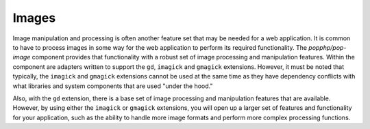 Images
======

Image manipulation and processing is often another feature set that may be needed for a web
application. It is common to have to process images in some way for the web application to
perform its required functionality. The `popphp/pop-image` component provides that functionality
with a robust set of image processing and manipulation features. Within the component are
adapters written to support the ``gd``, ``imagick`` and ``gmagick`` extensions. However, it
must be noted that typically, the ``imagick`` and ``gmagick`` extensions cannot be used at the
same time as they have dependency conflicts with what libraries and system components that are
used "under the hood."

Also, with the ``gd`` extension, there is a base set of image processing and manipulation features
that are available. However, by using either the ``imagick`` or ``gmagick`` extensions, you will
open up a larger set of features and functionality for your application, such as the ability to
handle more image formats and perform more complex processing functions.
